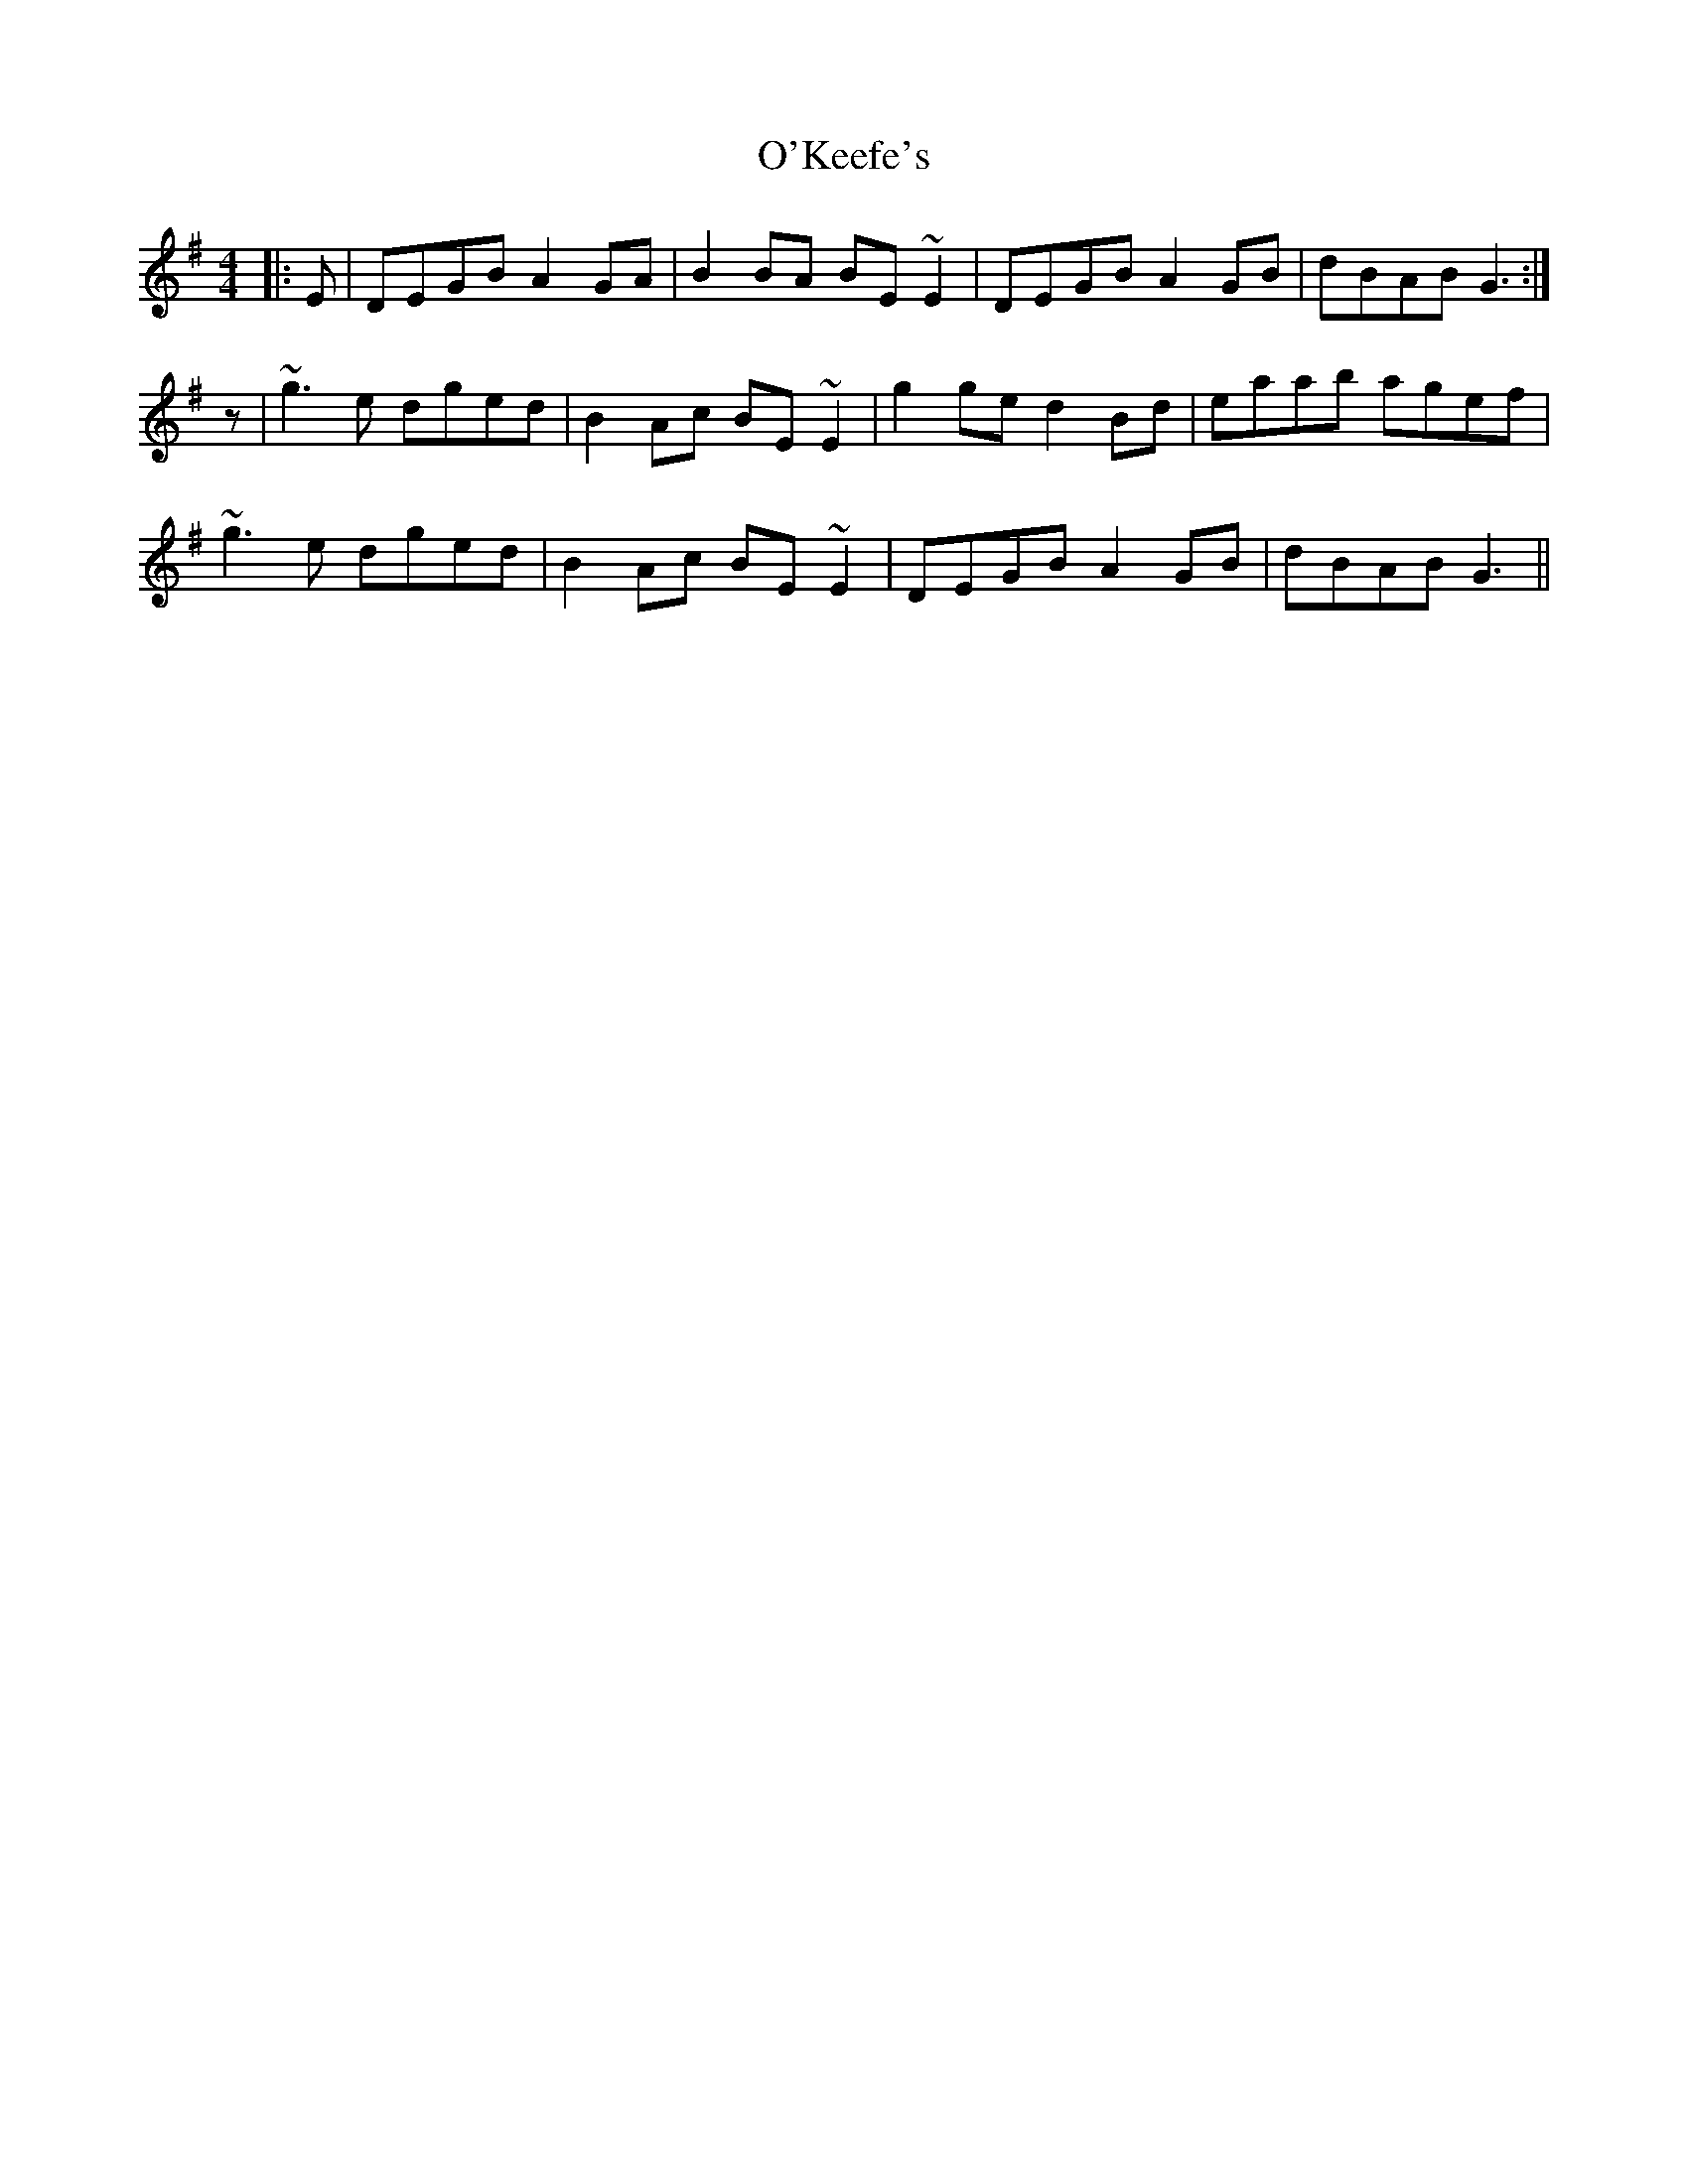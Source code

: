 X: 29870
T: O'Keefe's
R: reel
M: 4/4
K: Gmajor
|:E|DEGB A2GA|B2BA BE~E2|DEGB A2GB|dBAB G3:|
z|~g3e dged|B2Ac BE~E2|g2ge d2Bd|eaab agef|
~g3e dged|B2Ac BE~E2|DEGB A2GB|dBAB G3||

